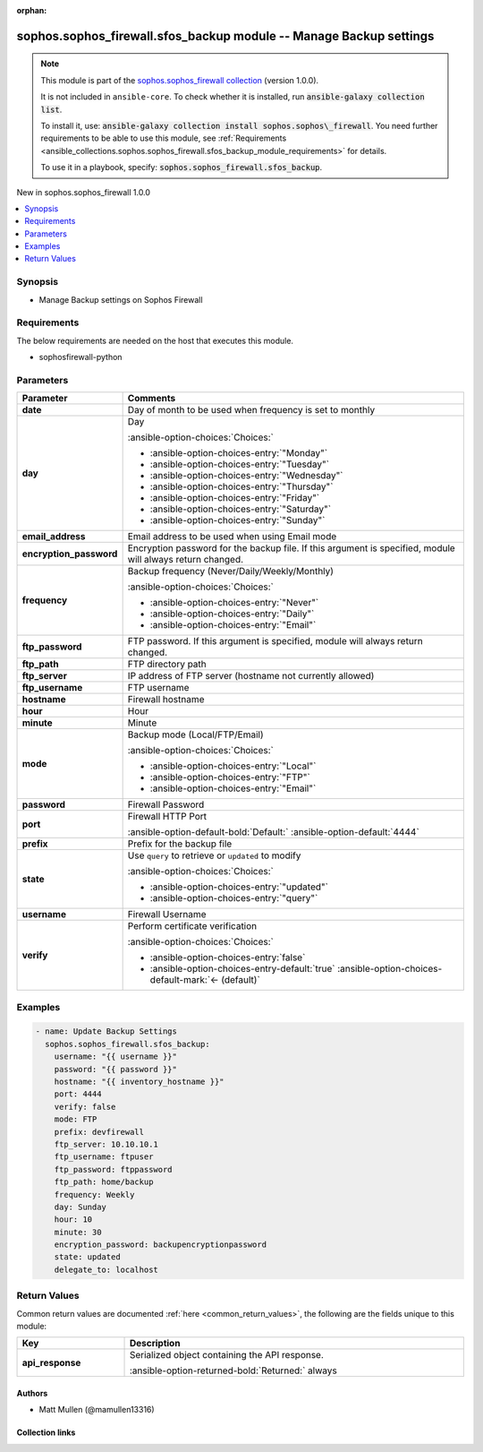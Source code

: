 .. Document meta

:orphan:

.. |antsibull-internal-nbsp| unicode:: 0xA0
    :trim:

.. meta::
  :antsibull-docs: 2.14.0

.. Anchors

.. _ansible_collections.sophos.sophos_firewall.sfos_backup_module:

.. Anchors: short name for ansible.builtin

.. Title

sophos.sophos_firewall.sfos_backup module -- Manage Backup settings
+++++++++++++++++++++++++++++++++++++++++++++++++++++++++++++++++++

.. Collection note

.. note::
    This module is part of the `sophos.sophos_firewall collection <https://galaxy.ansible.com/ui/repo/published/sophos/sophos_firewall/>`_ (version 1.0.0).

    It is not included in ``ansible-core``.
    To check whether it is installed, run :code:`ansible-galaxy collection list`.

    To install it, use: :code:`ansible-galaxy collection install sophos.sophos\_firewall`.
    You need further requirements to be able to use this module,
    see :ref:`Requirements <ansible_collections.sophos.sophos_firewall.sfos_backup_module_requirements>` for details.

    To use it in a playbook, specify: :code:`sophos.sophos_firewall.sfos_backup`.

.. version_added

.. rst-class:: ansible-version-added

New in sophos.sophos\_firewall 1.0.0

.. contents::
   :local:
   :depth: 1

.. Deprecated


Synopsis
--------

.. Description

- Manage Backup settings on Sophos Firewall


.. Aliases


.. Requirements

.. _ansible_collections.sophos.sophos_firewall.sfos_backup_module_requirements:

Requirements
------------
The below requirements are needed on the host that executes this module.

- sophosfirewall-python






.. Options

Parameters
----------

.. tabularcolumns:: \X{1}{3}\X{2}{3}

.. list-table::
  :width: 100%
  :widths: auto
  :header-rows: 1
  :class: longtable ansible-option-table

  * - Parameter
    - Comments

  * - .. raw:: html

        <div class="ansible-option-cell">
        <div class="ansibleOptionAnchor" id="parameter-date"></div>

      .. _ansible_collections.sophos.sophos_firewall.sfos_backup_module__parameter-date:

      .. rst-class:: ansible-option-title

      **date**

      .. raw:: html

        <a class="ansibleOptionLink" href="#parameter-date" title="Permalink to this option"></a>

      .. ansible-option-type-line::

        :ansible-option-type:`integer`

      .. raw:: html

        </div>

    - .. raw:: html

        <div class="ansible-option-cell">

      Day of month to be used when frequency is set to monthly


      .. raw:: html

        </div>

  * - .. raw:: html

        <div class="ansible-option-cell">
        <div class="ansibleOptionAnchor" id="parameter-day"></div>

      .. _ansible_collections.sophos.sophos_firewall.sfos_backup_module__parameter-day:

      .. rst-class:: ansible-option-title

      **day**

      .. raw:: html

        <a class="ansibleOptionLink" href="#parameter-day" title="Permalink to this option"></a>

      .. ansible-option-type-line::

        :ansible-option-type:`string`

      .. raw:: html

        </div>

    - .. raw:: html

        <div class="ansible-option-cell">

      Day


      .. rst-class:: ansible-option-line

      :ansible-option-choices:`Choices:`

      - :ansible-option-choices-entry:`"Monday"`
      - :ansible-option-choices-entry:`"Tuesday"`
      - :ansible-option-choices-entry:`"Wednesday"`
      - :ansible-option-choices-entry:`"Thursday"`
      - :ansible-option-choices-entry:`"Friday"`
      - :ansible-option-choices-entry:`"Saturday"`
      - :ansible-option-choices-entry:`"Sunday"`


      .. raw:: html

        </div>

  * - .. raw:: html

        <div class="ansible-option-cell">
        <div class="ansibleOptionAnchor" id="parameter-email_address"></div>

      .. _ansible_collections.sophos.sophos_firewall.sfos_backup_module__parameter-email_address:

      .. rst-class:: ansible-option-title

      **email_address**

      .. raw:: html

        <a class="ansibleOptionLink" href="#parameter-email_address" title="Permalink to this option"></a>

      .. ansible-option-type-line::

        :ansible-option-type:`string`

      .. raw:: html

        </div>

    - .. raw:: html

        <div class="ansible-option-cell">

      Email address to be used when using Email mode


      .. raw:: html

        </div>

  * - .. raw:: html

        <div class="ansible-option-cell">
        <div class="ansibleOptionAnchor" id="parameter-encryption_password"></div>

      .. _ansible_collections.sophos.sophos_firewall.sfos_backup_module__parameter-encryption_password:

      .. rst-class:: ansible-option-title

      **encryption_password**

      .. raw:: html

        <a class="ansibleOptionLink" href="#parameter-encryption_password" title="Permalink to this option"></a>

      .. ansible-option-type-line::

        :ansible-option-type:`string`

      .. raw:: html

        </div>

    - .. raw:: html

        <div class="ansible-option-cell">

      Encryption password for the backup file. If this argument is specified, module will always return changed.


      .. raw:: html

        </div>

  * - .. raw:: html

        <div class="ansible-option-cell">
        <div class="ansibleOptionAnchor" id="parameter-frequency"></div>

      .. _ansible_collections.sophos.sophos_firewall.sfos_backup_module__parameter-frequency:

      .. rst-class:: ansible-option-title

      **frequency**

      .. raw:: html

        <a class="ansibleOptionLink" href="#parameter-frequency" title="Permalink to this option"></a>

      .. ansible-option-type-line::

        :ansible-option-type:`string`

      .. raw:: html

        </div>

    - .. raw:: html

        <div class="ansible-option-cell">

      Backup frequency (Never/Daily/Weekly/Monthly)


      .. rst-class:: ansible-option-line

      :ansible-option-choices:`Choices:`

      - :ansible-option-choices-entry:`"Never"`
      - :ansible-option-choices-entry:`"Daily"`
      - :ansible-option-choices-entry:`"Email"`


      .. raw:: html

        </div>

  * - .. raw:: html

        <div class="ansible-option-cell">
        <div class="ansibleOptionAnchor" id="parameter-ftp_password"></div>

      .. _ansible_collections.sophos.sophos_firewall.sfos_backup_module__parameter-ftp_password:

      .. rst-class:: ansible-option-title

      **ftp_password**

      .. raw:: html

        <a class="ansibleOptionLink" href="#parameter-ftp_password" title="Permalink to this option"></a>

      .. ansible-option-type-line::

        :ansible-option-type:`string`

      .. raw:: html

        </div>

    - .. raw:: html

        <div class="ansible-option-cell">

      FTP password. If this argument is specified, module will always return changed.


      .. raw:: html

        </div>

  * - .. raw:: html

        <div class="ansible-option-cell">
        <div class="ansibleOptionAnchor" id="parameter-ftp_path"></div>

      .. _ansible_collections.sophos.sophos_firewall.sfos_backup_module__parameter-ftp_path:

      .. rst-class:: ansible-option-title

      **ftp_path**

      .. raw:: html

        <a class="ansibleOptionLink" href="#parameter-ftp_path" title="Permalink to this option"></a>

      .. ansible-option-type-line::

        :ansible-option-type:`string`

      .. raw:: html

        </div>

    - .. raw:: html

        <div class="ansible-option-cell">

      FTP directory path


      .. raw:: html

        </div>

  * - .. raw:: html

        <div class="ansible-option-cell">
        <div class="ansibleOptionAnchor" id="parameter-ftp_server"></div>

      .. _ansible_collections.sophos.sophos_firewall.sfos_backup_module__parameter-ftp_server:

      .. rst-class:: ansible-option-title

      **ftp_server**

      .. raw:: html

        <a class="ansibleOptionLink" href="#parameter-ftp_server" title="Permalink to this option"></a>

      .. ansible-option-type-line::

        :ansible-option-type:`string`

      .. raw:: html

        </div>

    - .. raw:: html

        <div class="ansible-option-cell">

      IP address of FTP server (hostname not currently allowed)


      .. raw:: html

        </div>

  * - .. raw:: html

        <div class="ansible-option-cell">
        <div class="ansibleOptionAnchor" id="parameter-ftp_username"></div>

      .. _ansible_collections.sophos.sophos_firewall.sfos_backup_module__parameter-ftp_username:

      .. rst-class:: ansible-option-title

      **ftp_username**

      .. raw:: html

        <a class="ansibleOptionLink" href="#parameter-ftp_username" title="Permalink to this option"></a>

      .. ansible-option-type-line::

        :ansible-option-type:`string`

      .. raw:: html

        </div>

    - .. raw:: html

        <div class="ansible-option-cell">

      FTP username


      .. raw:: html

        </div>

  * - .. raw:: html

        <div class="ansible-option-cell">
        <div class="ansibleOptionAnchor" id="parameter-hostname"></div>

      .. _ansible_collections.sophos.sophos_firewall.sfos_backup_module__parameter-hostname:

      .. rst-class:: ansible-option-title

      **hostname**

      .. raw:: html

        <a class="ansibleOptionLink" href="#parameter-hostname" title="Permalink to this option"></a>

      .. ansible-option-type-line::

        :ansible-option-type:`string` / :ansible-option-required:`required`

      .. raw:: html

        </div>

    - .. raw:: html

        <div class="ansible-option-cell">

      Firewall hostname


      .. raw:: html

        </div>

  * - .. raw:: html

        <div class="ansible-option-cell">
        <div class="ansibleOptionAnchor" id="parameter-hour"></div>

      .. _ansible_collections.sophos.sophos_firewall.sfos_backup_module__parameter-hour:

      .. rst-class:: ansible-option-title

      **hour**

      .. raw:: html

        <a class="ansibleOptionLink" href="#parameter-hour" title="Permalink to this option"></a>

      .. ansible-option-type-line::

        :ansible-option-type:`integer`

      .. raw:: html

        </div>

    - .. raw:: html

        <div class="ansible-option-cell">

      Hour


      .. raw:: html

        </div>

  * - .. raw:: html

        <div class="ansible-option-cell">
        <div class="ansibleOptionAnchor" id="parameter-minute"></div>

      .. _ansible_collections.sophos.sophos_firewall.sfos_backup_module__parameter-minute:

      .. rst-class:: ansible-option-title

      **minute**

      .. raw:: html

        <a class="ansibleOptionLink" href="#parameter-minute" title="Permalink to this option"></a>

      .. ansible-option-type-line::

        :ansible-option-type:`integer`

      .. raw:: html

        </div>

    - .. raw:: html

        <div class="ansible-option-cell">

      Minute


      .. raw:: html

        </div>

  * - .. raw:: html

        <div class="ansible-option-cell">
        <div class="ansibleOptionAnchor" id="parameter-mode"></div>

      .. _ansible_collections.sophos.sophos_firewall.sfos_backup_module__parameter-mode:

      .. rst-class:: ansible-option-title

      **mode**

      .. raw:: html

        <a class="ansibleOptionLink" href="#parameter-mode" title="Permalink to this option"></a>

      .. ansible-option-type-line::

        :ansible-option-type:`string`

      .. raw:: html

        </div>

    - .. raw:: html

        <div class="ansible-option-cell">

      Backup mode (Local/FTP/Email)


      .. rst-class:: ansible-option-line

      :ansible-option-choices:`Choices:`

      - :ansible-option-choices-entry:`"Local"`
      - :ansible-option-choices-entry:`"FTP"`
      - :ansible-option-choices-entry:`"Email"`


      .. raw:: html

        </div>

  * - .. raw:: html

        <div class="ansible-option-cell">
        <div class="ansibleOptionAnchor" id="parameter-password"></div>

      .. _ansible_collections.sophos.sophos_firewall.sfos_backup_module__parameter-password:

      .. rst-class:: ansible-option-title

      **password**

      .. raw:: html

        <a class="ansibleOptionLink" href="#parameter-password" title="Permalink to this option"></a>

      .. ansible-option-type-line::

        :ansible-option-type:`string` / :ansible-option-required:`required`

      .. raw:: html

        </div>

    - .. raw:: html

        <div class="ansible-option-cell">

      Firewall Password


      .. raw:: html

        </div>

  * - .. raw:: html

        <div class="ansible-option-cell">
        <div class="ansibleOptionAnchor" id="parameter-port"></div>

      .. _ansible_collections.sophos.sophos_firewall.sfos_backup_module__parameter-port:

      .. rst-class:: ansible-option-title

      **port**

      .. raw:: html

        <a class="ansibleOptionLink" href="#parameter-port" title="Permalink to this option"></a>

      .. ansible-option-type-line::

        :ansible-option-type:`integer`

      .. raw:: html

        </div>

    - .. raw:: html

        <div class="ansible-option-cell">

      Firewall HTTP Port


      .. rst-class:: ansible-option-line

      :ansible-option-default-bold:`Default:` :ansible-option-default:`4444`

      .. raw:: html

        </div>

  * - .. raw:: html

        <div class="ansible-option-cell">
        <div class="ansibleOptionAnchor" id="parameter-prefix"></div>

      .. _ansible_collections.sophos.sophos_firewall.sfos_backup_module__parameter-prefix:

      .. rst-class:: ansible-option-title

      **prefix**

      .. raw:: html

        <a class="ansibleOptionLink" href="#parameter-prefix" title="Permalink to this option"></a>

      .. ansible-option-type-line::

        :ansible-option-type:`string`

      .. raw:: html

        </div>

    - .. raw:: html

        <div class="ansible-option-cell">

      Prefix for the backup file


      .. raw:: html

        </div>

  * - .. raw:: html

        <div class="ansible-option-cell">
        <div class="ansibleOptionAnchor" id="parameter-state"></div>

      .. _ansible_collections.sophos.sophos_firewall.sfos_backup_module__parameter-state:

      .. rst-class:: ansible-option-title

      **state**

      .. raw:: html

        <a class="ansibleOptionLink" href="#parameter-state" title="Permalink to this option"></a>

      .. ansible-option-type-line::

        :ansible-option-type:`string` / :ansible-option-required:`required`

      .. raw:: html

        </div>

    - .. raw:: html

        <div class="ansible-option-cell">

      Use :literal:`query` to retrieve or :literal:`updated` to modify


      .. rst-class:: ansible-option-line

      :ansible-option-choices:`Choices:`

      - :ansible-option-choices-entry:`"updated"`
      - :ansible-option-choices-entry:`"query"`


      .. raw:: html

        </div>

  * - .. raw:: html

        <div class="ansible-option-cell">
        <div class="ansibleOptionAnchor" id="parameter-username"></div>

      .. _ansible_collections.sophos.sophos_firewall.sfos_backup_module__parameter-username:

      .. rst-class:: ansible-option-title

      **username**

      .. raw:: html

        <a class="ansibleOptionLink" href="#parameter-username" title="Permalink to this option"></a>

      .. ansible-option-type-line::

        :ansible-option-type:`string` / :ansible-option-required:`required`

      .. raw:: html

        </div>

    - .. raw:: html

        <div class="ansible-option-cell">

      Firewall Username


      .. raw:: html

        </div>

  * - .. raw:: html

        <div class="ansible-option-cell">
        <div class="ansibleOptionAnchor" id="parameter-verify"></div>

      .. _ansible_collections.sophos.sophos_firewall.sfos_backup_module__parameter-verify:

      .. rst-class:: ansible-option-title

      **verify**

      .. raw:: html

        <a class="ansibleOptionLink" href="#parameter-verify" title="Permalink to this option"></a>

      .. ansible-option-type-line::

        :ansible-option-type:`boolean`

      .. raw:: html

        </div>

    - .. raw:: html

        <div class="ansible-option-cell">

      Perform certificate verification


      .. rst-class:: ansible-option-line

      :ansible-option-choices:`Choices:`

      - :ansible-option-choices-entry:`false`
      - :ansible-option-choices-entry-default:`true` :ansible-option-choices-default-mark:`← (default)`


      .. raw:: html

        </div>


.. Attributes


.. Notes


.. Seealso


.. Examples

Examples
--------

.. code-block:: yaml+jinja

    - name: Update Backup Settings
      sophos.sophos_firewall.sfos_backup:
        username: "{{ username }}"
        password: "{{ password }}"
        hostname: "{{ inventory_hostname }}"
        port: 4444
        verify: false
        mode: FTP
        prefix: devfirewall
        ftp_server: 10.10.10.1
        ftp_username: ftpuser
        ftp_password: ftppassword
        ftp_path: home/backup
        frequency: Weekly
        day: Sunday
        hour: 10
        minute: 30
        encryption_password: backupencryptionpassword
        state: updated
        delegate_to: localhost



.. Facts


.. Return values

Return Values
-------------
Common return values are documented :ref:`here <common_return_values>`, the following are the fields unique to this module:

.. tabularcolumns:: \X{1}{3}\X{2}{3}

.. list-table::
  :width: 100%
  :widths: auto
  :header-rows: 1
  :class: longtable ansible-option-table

  * - Key
    - Description

  * - .. raw:: html

        <div class="ansible-option-cell">
        <div class="ansibleOptionAnchor" id="return-api_response"></div>

      .. _ansible_collections.sophos.sophos_firewall.sfos_backup_module__return-api_response:

      .. rst-class:: ansible-option-title

      **api_response**

      .. raw:: html

        <a class="ansibleOptionLink" href="#return-api_response" title="Permalink to this return value"></a>

      .. ansible-option-type-line::

        :ansible-option-type:`dictionary`

      .. raw:: html

        </div>

    - .. raw:: html

        <div class="ansible-option-cell">

      Serialized object containing the API response.


      .. rst-class:: ansible-option-line

      :ansible-option-returned-bold:`Returned:` always


      .. raw:: html

        </div>



..  Status (Presently only deprecated)


.. Authors

Authors
~~~~~~~

- Matt Mullen (@mamullen13316)



.. Extra links

Collection links
~~~~~~~~~~~~~~~~

.. ansible-links::

  - title: "Issue Tracker"
    url: "http://example.com/issue/tracker"
    external: true
  - title: "Homepage"
    url: "http://example.com"
    external: true
  - title: "Repository (Sources)"
    url: "http://example.com/repository"
    external: true


.. Parsing errors
